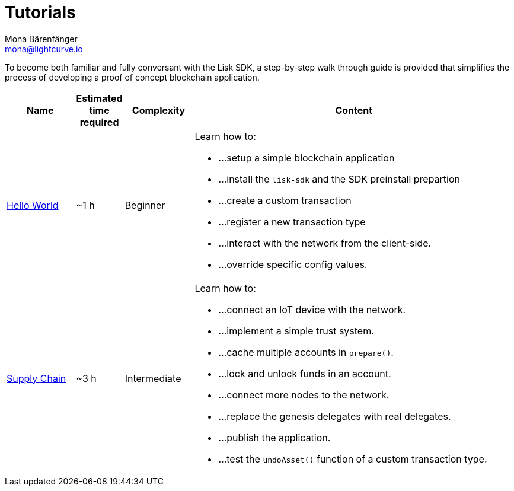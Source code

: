 = Tutorials
Mona Bärenfänger <mona@lightcurve.io>
:description: The SDK Tutorials overview provides a list of all available Lisk SDK tutorials in the Lisk documentation. It specifies the complexity, the estimated time required, and the main learning points of each tutorial.
:toc:
:page-previous: /lisk-sdk/guides.html
:page-previous-title: Guides

:url_cashback: tutorials/cashback.adoc
:url_transport: tutorials/transport.adoc

To become both familiar and fully conversant with the Lisk SDK, a step-by-step walk through guide is provided that simplifies the process of developing a proof of concept blockchain application.

[cols="15,10,15,70",options="header",stripes="hover"]
|===
|Name
|Estimated time required
|Complexity
|Content

| xref:tutorials/hello-world.adoc[Hello World]
|~1 h
|Beginner
a|
Learn how to: 

* ...setup a simple blockchain application
* ...install the `lisk-sdk` and the SDK preinstall prepartion
* ...create a custom transaction
* ...register a new transaction type
* ...interact with the network from the client-side.
* ...override specific config values.

| xref:tutorials/transport.adoc[Supply Chain]
|~3 h
|Intermediate
a|
Learn how to:

* ...connect an IoT device with the network.
* ...implement a simple trust system.
* ...cache multiple accounts in `prepare()`.
* ...lock and unlock funds in an account.
* ...connect more nodes to the network.
* ...replace the genesis delegates with real delegates.
* ...publish the application.
* ...test the `undoAsset()` function of a custom transaction type.

|===
